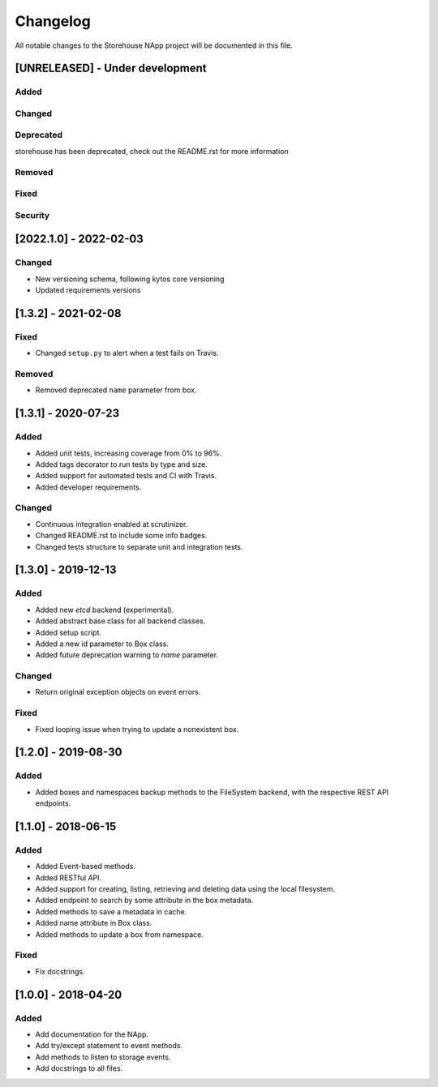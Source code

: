 #########
Changelog
#########
All notable changes to the Storehouse NApp  project will be documented in this
file.

[UNRELEASED] - Under development
********************************
Added
=====

Changed
=======

Deprecated
==========
storehouse has been deprecated, check out the README.rst for more information

Removed
=======

Fixed
=====

Security
========


[2022.1.0] - 2022-02-03
***********************

Changed
=======
- New versioning schema, following kytos core versioning
- Updated requirements versions


[1.3.2] - 2021-02-08
********************

Fixed
=====
- Changed ``setup.py`` to alert when a test fails on Travis.

Removed
=======
- Removed deprecated ``name`` parameter from box.


[1.3.1] - 2020-07-23
********************

Added
=====
- Added unit tests, increasing coverage from 0% to 96%.
- Added tags decorator to run tests by type and size.
- Added support for automated tests and CI with Travis.
- Added developer requirements.

Changed
=======
- Continuous integration enabled at scrutinizer.
- Changed README.rst to include some info badges.
- Changed tests structure to separate unit and integration tests.


[1.3.0] - 2019-12-13
********************
Added
=====
- Added new `etcd` backend (experimental).
- Added abstract base class for all backend classes.
- Added setup script.
- Added a new id parameter to Box class.
- Added future deprecation warning to `name` parameter.

Changed
=======
- Return original exception objects on event errors.

Fixed
=====
- Fixed looping issue when trying to update a nonexistent box.


[1.2.0] - 2019-08-30
********************
Added
=====
- Added boxes and namespaces backup methods to the FileSystem backend,
  with the respective REST API endpoints.


[1.1.0] - 2018-06-15
********************
Added
=====
- Added Event-based methods.
- Added RESTful API.
- Added support for creating, listing, retrieving and deleting data using the
  local filesystem.
- Added endpoint to search by some attribute in the box metadata.
- Added methods to save a metadata in cache.
- Added name attribute in Box class.
- Added methods to update a box from namespace.

Fixed
=====
- Fix docstrings.

[1.0.0] - 2018-04-20
********************************
Added
=====
- Add documentation for the NApp.
- Add try/except statement to event methods.
- Add methods to listen to storage events.
- Add docstrings to all files.
